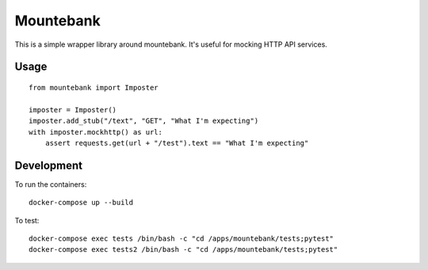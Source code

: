 Mountebank
==========

This is a simple wrapper library around mountebank. It's useful for
mocking HTTP API services.

Usage
-----

::

    from mountebank import Imposter

    imposter = Imposter()
    imposter.add_stub("/text", "GET", "What I'm expecting")
    with imposter.mockhttp() as url:
        assert requests.get(url + "/test").text == "What I'm expecting"

Development
-----------

To run the containers:

::

    docker-compose up --build

To test:

::

    docker-compose exec tests /bin/bash -c "cd /apps/mountebank/tests;pytest"
    docker-compose exec tests2 /bin/bash -c "cd /apps/mountebank/tests;pytest"

